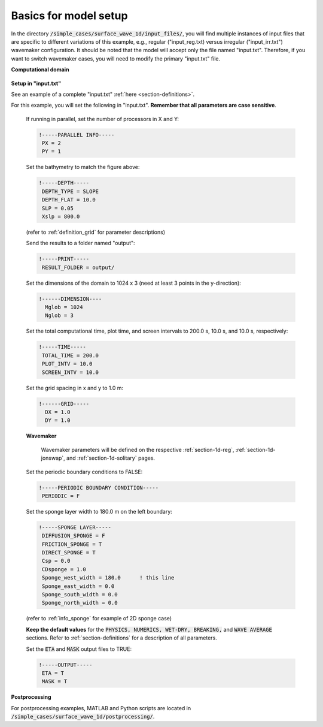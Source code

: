 .. _section-1d-basics:


Basics for model setup
######################

In the directory :code:`/simple_cases/surface_wave_1d/input_files/`, you will find multiple instances of input files that are specific to different variations of this example, e.g., regular ("input\_reg.txt) versus irregular ("input\_irr.txt") wavemaker configuration. It should be noted that the model will accept only the file named "input.txt". Therefore, if you want to switch wavemaker cases, you will need to modify the primary "input.txt" file.

**Computational domain**

.. figure:: images/simple_cases/layout_1dbeach.jpg
    :width: 600px
    :align: center
    :height: 275px
    :alt: alternate text
    :figclass: align-center

**Setup in "input.txt"**

See an example of a complete "input.txt" :ref:`here <section-definitions>`.



For this example, you will set the following in "input.txt". **Remember that all parameters are case sensitive**.

  If running in parallel, set the number of processors in X and Y:

  .. code-block:: rest

        !-----PARALLEL INFO-----
         PX = 2
         PY = 1 

  Set the bathymetry to match the figure above:

  .. code-block:: rest

        !-----DEPTH-----
         DEPTH_TYPE = SLOPE
         DEPTH_FLAT = 10.0
         SLP = 0.05
         Xslp = 800.0

  (refer to :ref:`definition_grid` for parameter descriptions)
  
  Send the results to a folder named "output":

  .. code-block:: rest

        !-----PRINT-----
         RESULT_FOLDER = output/
  
  
  Set the dimensions of the domain to 1024 x 3 (need at least 3 points in the y-direction):

  .. code-block:: rest

        !------DIMENSION----
          Mglob = 1024
          Nglob = 3

  Set the total computational time, plot time, and screen intervals to 200.0 s, 10.0 s, and 10.0 s, respectively:

  .. code-block:: rest

        !-----TIME-----
         TOTAL_TIME = 200.0
         PLOT_INTV = 10.0
         SCREEN_INTV = 10.0
          
          
  Set the grid spacing in x and y to 1.0 m:

  .. code-block:: rest

        !------GRID-----
          DX = 1.0
          DY = 1.0
 
  **Wavemaker**

   Wavemaker parameters will be defined on the respective :ref:`section-1d-reg`, :ref:`section-1d-jonswap`, and :ref:`section-1d-solitary` pages.

          
  Set the periodic boundary conditions to FALSE:

  .. code-block:: rest

        !-----PERIODIC BOUNDARY CONDITION-----
         PERIODIC = F
  
  Set the sponge layer width to 180.0 m on the left boundary:

  .. code-block:: rest

        !-----SPONGE LAYER-----
         DIFFUSION_SPONGE = F
         FRICTION_SPONGE = T
         DIRECT_SPONGE = T
         Csp = 0.0
         CDsponge = 1.0
         Sponge_west_width = 180.0      ! this line
         Sponge_east_width = 0.0
         Sponge_south_width = 0.0
         Sponge_north_width = 0.0

  (refer to :ref:`info_sponge` for example of 2D sponge case)

  **Keep the default values** for the :code:`PHYSICS, NUMERICS, WET-DRY, BREAKING,` and :code:`WAVE AVERAGE` sections. Refer to :ref:`section-definitions` for a description of all parameters.

  Set the :code:`ETA` and :code:`MASK` output files to TRUE:

  .. code-block:: rest

        !-----OUTPUT-----
         ETA = T
         MASK = T

**Postprocessing**

For postprocessing examples, MATLAB and Python scripts are located in :code:`/simple_cases/surface_wave_1d/postprocessing/`.

